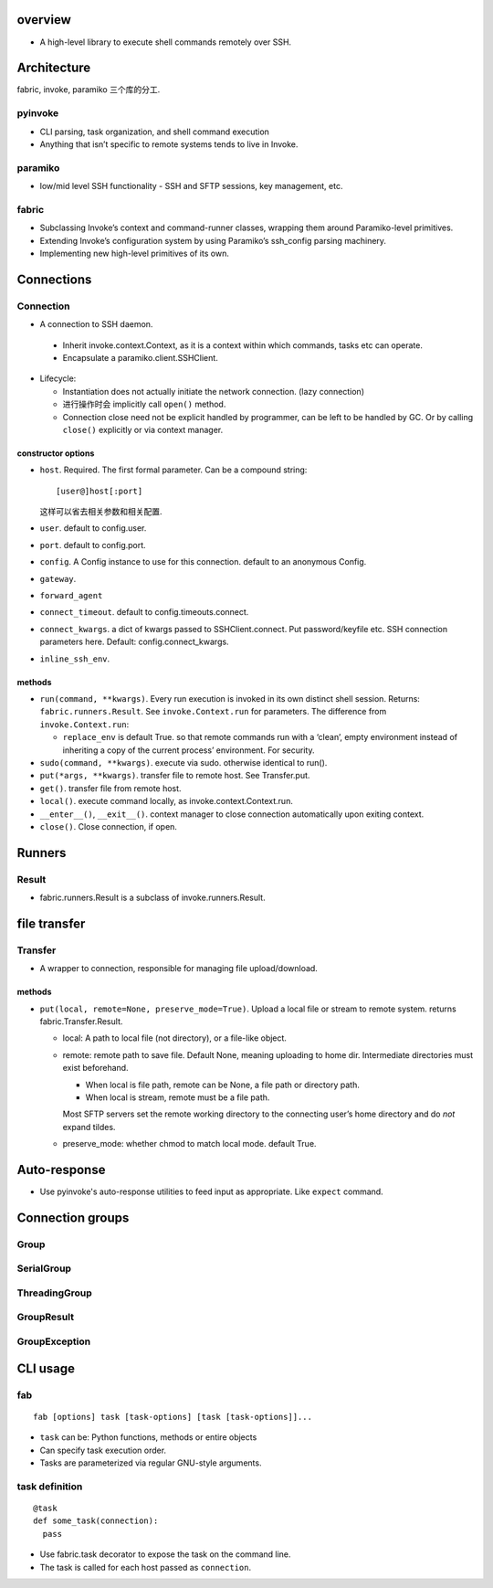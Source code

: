 overview
========
- A high-level library to execute shell commands remotely over SSH.

Architecture
============
fabric, invoke, paramiko 三个库的分工.
  
pyinvoke
--------
- CLI parsing, task organization, and shell command execution

- Anything that isn’t specific to remote systems tends to live in Invoke.

paramiko
--------
- low/mid level SSH functionality - SSH and SFTP sessions, key management, etc.

fabric
------
- Subclassing Invoke’s context and command-runner classes, wrapping them around
  Paramiko-level primitives.

- Extending Invoke’s configuration system by using Paramiko’s ssh_config
  parsing machinery.

- Implementing new high-level primitives of its own.

Connections
===========

Connection
----------
- A connection to SSH daemon.

 * Inherit invoke.context.Context, as it is a context within which commands,
   tasks etc can operate.

 * Encapsulate a paramiko.client.SSHClient.

- Lifecycle:

  * Instantiation does not actually initiate the network connection. (lazy
    connection)

  * 进行操作时会 implicitly call ``open()`` method.

  * Connection close need not be explicit handled by programmer, can be left to
    be handled by GC. Or by calling ``close()`` explicitly or via context
    manager.

constructor options
^^^^^^^^^^^^^^^^^^^
- ``host``. Required. The first formal parameter. Can be a compound string::

    [user@]host[:port]

  这样可以省去相关参数和相关配置.

- ``user``. default to config.user.

- ``port``. default to config.port.

- ``config``. A Config instance to use for this connection. default to an
  anonymous Config.

- ``gateway``.

- ``forward_agent``

- ``connect_timeout``. default to config.timeouts.connect.

- ``connect_kwargs``. a dict of kwargs passed to SSHClient.connect. Put
  password/keyfile etc. SSH connection parameters here. Default:
  config.connect_kwargs.

- ``inline_ssh_env``.

methods
^^^^^^^
- ``run(command, **kwargs)``. Every run execution is invoked in its own
  distinct shell session. Returns: ``fabric.runners.Result``. See
  ``invoke.Context.run`` for parameters. The difference from
  ``invoke.Context.run``:

  * ``replace_env`` is default True. so that remote commands run with a ‘clean’,
    empty environment instead of inheriting a copy of the current process’
    environment. For security.

- ``sudo(command, **kwargs)``. execute via sudo. otherwise identical to run().

- ``put(*args, **kwargs)``. transfer file to remote host. See Transfer.put.

- ``get()``. transfer file from remote host.

- ``local()``. execute command locally, as invoke.context.Context.run.

- ``__enter__()``, ``__exit__()``. context manager to close connection
  automatically upon exiting context.

- ``close()``. Close connection, if open.

Runners
=======

Result
------
- fabric.runners.Result is a subclass of invoke.runners.Result.

file transfer
=============

Transfer
--------
- A wrapper to connection, responsible for managing file upload/download.

methods
^^^^^^^
- ``put(local, remote=None, preserve_mode=True)``. Upload a local file or
  stream to remote system. returns fabric.Transfer.Result.

  * local: A path to local file (not directory), or a file-like object.

  * remote: remote path to save file. Default None, meaning uploading to home
    dir. Intermediate directories must exist beforehand.

    - When local is file path, remote can be None, a file path or directory path.

    - When local is stream, remote must be a file path.
    
    Most SFTP servers set the remote working directory to the connecting user’s
    home directory and do *not* expand tildes.

  * preserve_mode: whether chmod to match local mode. default True.

Auto-response
=============
- Use pyinvoke's auto-response utilities to feed input as appropriate. Like
  ``expect`` command.

Connection groups
=================

Group
-----

SerialGroup
-----------

ThreadingGroup
--------------

GroupResult
-----------

GroupException
--------------

CLI usage
=========

fab
---
::

  fab [options] task [task-options] [task [task-options]]...

- ``task`` can be: Python functions, methods or entire objects

- Can specify task execution order.

- Tasks are parameterized via regular GNU-style arguments.

task definition
---------------
::

  @task
  def some_task(connection):
    pass

- Use fabric.task decorator to expose the task on the command line.

- The task is called for each host passed as ``connection``.
